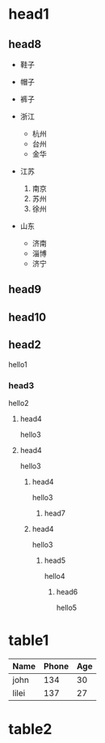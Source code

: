 * head1
** head8
- 鞋子
- 帽子
- 裤子

- 浙江
  + 杭州
  + 台州
  + 金华
- 江苏
  1. 南京
  2. 苏州
  3. 徐州
- 山东
  + 济南
  + 淄博
  + 济宁


** head9
** head10
** head2
hello1
*** head3
hello2
**** head4
hello3
**** head4
hello3
***** head4
hello3
******** head7
***** head4
hello3
****** head5
hello4
******* head6
hello5


* table1

| Name  | Phone | Age |
|-------+-------+-----|
| john  |   134 |  30 |
|-------+-------+-----|
| lilei |   137 | 27  |

* table2
